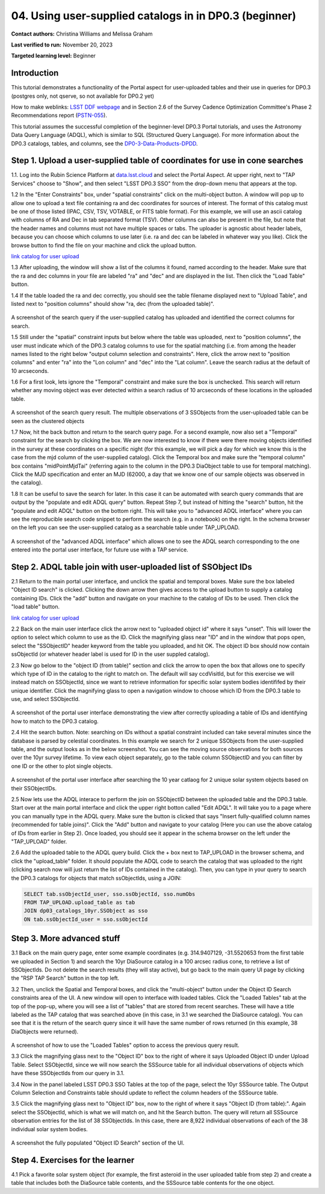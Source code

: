 .. Review the README on instructions to contribute.
.. Review the style guide to keep a consistent approach to the documentation.
.. Static objects, such as figures, should be stored in the _static directory. Review the _static/README on instructions to contribute.
.. Do not remove the comments that describe each section. They are included to provide guidance to contributors.
.. Do not remove other content provided in the templates, such as a section. Instead, comment out the content and include comments to explain the situation. For example:
	- If a section within the template is not needed, comment out the section title and label reference. Do not delete the expected section title, reference or related comments provided from the template.
    - If a file cannot include a title (surrounded by ampersands (#)), comment out the title from the template and include a comment explaining why this is implemented (in addition to applying the ``title`` directive).

.. This is the label that can be used for cross referencing this file.
.. Recommended title label format is "Directory Name"-"Title Name" -- Spaces should be replaced by hyphens.
.. _Tutorials-Examples-DP0-3-Portal-1:
.. Each section should include a label for cross referencing to a given area.
.. Recommended format for all labels is "Title Name"-"Section Name" -- Spaces should be replaced by hyphens.
.. To reference a label that isn't associated with an reST object such as a title or figure, you must include the link and explicit title using the syntax :ref:`link text <label-name>`.
.. A warning will alert you of identical labels during the linkcheck process.


##################################################################
04. Using user-supplied catalogs in in DP0.3 (beginner)
##################################################################

.. This section should provide a brief, top-level description of the page.

**Contact authors:** Christina Williams and Melissa Graham

**Last verified to run:** November 20, 2023

**Targeted learning level:** Beginner


.. _DP0-3-Portal-4-Intro:

Introduction
============

This tutorial demonstrates a functionality of the Portal aspect for user-uploaded tables and their use in queries for DP0.3 (postgres only, not qserve, so not available for DP0.2 yet)


How to make weblinks: `LSST DDF webpage <https://www.lsst.org/scientists/survey-design/ddf>`_
and in Section 2.6 of the Survey Cadence Optimization Committee's Phase 2 Recommendations report 
(`PSTN-055 <https://pstn-055.lsst.io/>`_).

This tutorial assumes the successful completion of the beginner-level DP0.3 Portal tutorials,
and uses the Astronomy Data Query Language (ADQL), which is similar to SQL (Structured Query Language).
For more information about the DP0.3 catalogs, tables, and columns, see the `DP0-3-Data-Products-DPDD <https://dp0-3.lsst.io/data-products-dp0-3/index.html>`_.  


.. _DP0-3-Portal-4-Step-1:

Step 1. Upload a user-supplied table of coordinates for use in cone searches
=====================================

1.1. Log into the Rubin Science Platform at `data.lsst.cloud <https://data.lsst.cloud>`_ and select the Portal Aspect.
At upper right, next to "TAP Services" choose to "Show", and then select "LSST DP0.3 SSO" from the drop-down menu that appears at the top.

1.2 In the "Enter Constraints" box, under "spatial constraints" click on the multi-object button. A window will pop up to allow one to upload a text file containing ra and dec coordinates for sources of interest. The format of this catalog must be one of those listed (IPAC, CSV, TSV, VOTABLE, or FITS table format). For this example, we will use an ascii catalog with columns of RA and Dec in tab separated format (TSV). Other columns can also be present in the file, but note that the header names and columns must not have multiple spaces or tabs. The uploader is agnostic about header labels, because you can choose which columns to use later (i.e. ra and dec can be labeled in whatever way you like). Click the browse button to find the file on your machine and click the upload button.

`link catalog for user upload <https://github.com/lsst/dp0-3_lsst_io/blob/tickets/PREOPS-3619/_static/portal_tut04_useruploadcat1.cat>`_

1.3 After uploading, the window will show a list of the columns it found, named according to the header. Make sure that the ra and dec columns in your file are labeled "ra" and "dec" and are displayed in the list. Then click the "Load Table" button.

1.4 If the table loaded the ra and dec correctly, you should see the table filename displayed next to "Upload Table", and listed next to "position columns" should show "ra, dec (from the uploaded table)".

.. figure:: /_static/portal_tut04_step01a.png
    :width: 600
    :name: portal_tut04_step01a
    :alt: A screenshot of the search query if the user-supplied catalog has uploaded and identified the correct columns for search.
A screenshot of the search query if the user-supplied catalog has uploaded and identified the correct columns for search.

1.5 Still under the "spatial" constraint inputs but below where the table was uploaded, next to "position columns", the user must indicate which of the DP0.3 catalog columns to use for the spatial matching (i.e. from among the header names listed to the right below "output column selection and constraints". Here, click the arrow next to "position columns" and enter "ra" into the "Lon column" and "dec" into the "Lat column". Leave the search radius at the default of 10 arcseconds.

1.6 For a first look, lets ignore the "Temporal" constraint and make sure the box is unchecked. This search will return whether any moving object was ever detected within a search radius of 10 arcseconds of these locations in the uploaded table. 

.. figure:: /_static/portal_tut04_step01b.png
    :width: 600
    :name: portal_tut04_step01b
    :alt: A screenshot of the search query if the user-supplied catalog has uploaded and identified the correct columns for search.
A screenshot of the search query result. The multiple observations of 3 SSObjects from the user-uploaded table can be seen as the clustered objects

1.7 Now, hit the back button and return to the search query page. For a second example, now also set a "Temporal" constraint for the search by clicking the box. We are now interested to know if there were there moving objects identified in the survey at these coordinates on a specific night (for this example, we will pick a day for which we know this is the case from the mjd column of the user-supplied catalog). Click the Temporal box and make sure the "temporal column" box contains "midPointMjdTai" (referring again to the column in the DP0.3 DiaObject table to use for temporal matching). Click the MJD specification and enter an MJD (62000, a day that we know one of our sample objects was observed in the catalog).

1.8 It can be useful to save the search for later. In this case it can be automated with search query commands that are output by the "populate and edit ADQL query" button. Repeat Step 7, but instead of hitting the "search" button, hit the "populate and edit ADQL" button on the bottom right. This will take you to "advanced ADQL interface" where you can see the reproducible search code snippet to perform the search (e.g. in a notebook) on the right. In the schema browser on the left you can see the user-supplied catalog as a searchable table under TAP_UPLOAD. 

.. figure:: /_static/portal_tut04_step01c.png
    :width: 600
    :name: portal_tut04_step01c
    :alt: A screenshot of the "advanced ADQL interface".
A screenshot of the "advanced ADQL interface" which allows one to see the ADQL search corresponding to the one entered into the portal user interface, for future use with a TAP service.


.. _DP0-3-Portal-4-Step-2:

Step 2. ADQL table join with user-uploaded list of SSObject IDs
======================================================

2.1 Return to the main portal user interface, and unclick the spatial and temporal boxes. Make sure the box labeled "Object ID search" is clicked. Clicking the down arrow then gives access to the upload button to supply a catalog containing IDs. Click the "add" button and navigate on your machine to the catalog of IDs to be used. Then click the "load table" button. 

`link catalog for user upload <https://github.com/lsst/dp0-3_lsst_io/blob/tickets/PREOPS-3619/_static/portal_tut04_useruploadcat2.cat>`_

2.2 Back on the main user interface click the arrow next to "uploaded object id" where it says "unset". This will lower the option to select which column to use as the ID. Click the magnifying glass near "ID" and in the window that pops open, select the "SSObjectID" header keyword from the table you uploaded, and hit OK. The object ID box should now contain ssObjectId (or whatever header label is used for ID in the user suppled catalog). 


2.3 Now go below to the "object ID (from table)" section and click the arrow to open the box that allows one to specify which type of ID in the catalog to the right to match on. The default will say ccdVisitId, but for this exercise we will instead match on SSObjectId, since we want to retrieve information for specific solar system bodies identififed by their unique identifier. Click the magnifying glass to open a navigation window to choose which ID from the DP0.3 table to use, and select SSObjectId.


.. figure:: /_static/portal_tut04_step02a.png
    :width: 600
    :name: portal_tut04_step02a
    :alt: A screenshot .
A screenshot of the portal user interface demonstrating the view after correctly uploading a table of IDs and identifying how to match to the DP0.3 catalog.

2.4 Hit the search button. Note: searching on IDs without a spatial constraint included can take several minutes since the database is parsed by celestial coordinates. In this example we search for 2 unique SSObjects from the user-supplied table, and the output looks as in the below screenshot. You can see the moving source observations for both sources over the 10yr survey lifetime. To view each object separately, go to the table column SSObjectID and you can filter by one ID or the other to plot single objects. 

.. figure:: /_static/portal_tut04_step02b.png
    :width: 600
    :name: portal_tut04_step02a
    :alt: A screenshot .
A screenshot of the portal user interface after searching the 10 year catlaog for 2 unique solar system objects based on their SSObjectIDs.

2.5 Now lets use the ADQL interace to perform the join on SSObjectID between the uploaded table and the DP0.3 table. Start over at the main portal interface and click the upper right botton called "Edit ADQL". It will take you to a page where you can manually type in the ADQL query. Make sure the button is clicked that says "Insert fully-qualified column names (recommended for table joins)". Click the "Add" button and navigate to your catalog (Here you can use the above catalog of IDs from earlier in Step 2). Once loaded, you should see it appear in the schema browser on the left under the "TAP_UPLOAD" folder. 

2.6 Add the uploaded table to the ADQL query build. Click the + box next to TAP_UPLOAD in the browser schema, and click the "upload_table" folder. It should populate the ADQL code to search the catalog that was uploaded to the right (clicking search now will just return the list of IDs contained in the catalog). Then, you can type in your query to search the DP0.3 catalogs for objects that match ssObjectIds, using a JOIN:

.. code-block:: SQL 

	SELECT tab.ssObjectId_user, sso.ssObjectId, sso.numObs
	FROM TAP_UPLOAD.upload_table as tab
	JOIN dp03_catalogs_10yr.SSObject as sso 
	ON tab.ssObjectId_user = sso.ssObjectId 

.. figure:: /_static/portal_tut04_step02c.png
    :width: 600
    :name: portal_tut04_step02c
    :alt: A screenshot .




.. _DP0-3-Portal-4-Step-3:

Step 3. More advanced stuff
============================================


3.1 Back on the main query page, enter some example coordinates (e.g. 314.9407129, -31.5520653 from the first table we uploaded in Section 1) and search the 10yr DiaSource catalog in a 100 arcsec radius cone, to retrieve a list of SSObjectIds. Do not delete the search results (they will stay active), but go back to the main query UI page by clicking the "RSP TAP Search" button in the top left.

3.2 Then, unclick the Spatial and Temporal boxes, and click the "multi-object" button under the Object ID Search constraints area of the UI. A new window will open to interface with loaded tables. Click the "Loaded Tables" tab at the top of the pop-up, where you will see a list of "tables" that are stored from recent searches. These will have a title labeled as the TAP catalog that was searched above (in this case, in 3.1 we searched the DiaSource catalog). You can see that it is the return of the search query since it will have the same number of rows returned (in this example, 38 DiaObjects were returned).  

.. figure:: /_static/portal_tut04_step03a.png
    :width: 600
    :name: portal_tut04_step03a
    :alt: A screenshot of how to use the "Loaded Tables" option to access the previous query result.
A screenshot of how to use the "Loaded Tables" option to access the previous query result.

3.3 Click the magnifying glass next to the "Object ID" box to the right of where it says Uploaded Object ID under Upload Table. Select SSObjectId, since we will now search the SSSource table for all individual observations of objects which have these SSObjectIds from our query in 3.1.

3.4 Now in the panel labeled LSST DP0.3 SSO Tables at the top of the page, select the 10yr SSSource table. The Output Column Selection and Constraints table should update to reflect the column headers of the SSSource table. 

3.5 Click the magnifying glass next to "Object ID" box, now to the right of where it says "Object ID (from table):". Again select the SSObjectId, which is what we will match on, and hit the Search button. The query will return all SSSource observation entries for the list of 38 SSObjectIds. In this case, there are 8,922 individual observations of each of the 38 individual solar system bodies. 

.. figure:: /_static/portal_tut04_step03b.png
    :width: 600
    :name: portal_tut04_step03b
    :alt: A screenshot of the fully populated "Object ID Search" section of the UI.
A screenshot the fully populated "Object ID Search" section of the UI.

 

.. _DP0-3-Portal-4-Step-4:

Step 4.  Exercises for the learner 
==================================

4.1 Pick a favorite solar system object (for example, the first asteroid in the user uploaded table from step 2) and create a table that includes both the DiaSource table contents, and the SSSource table contents for the one object. 
